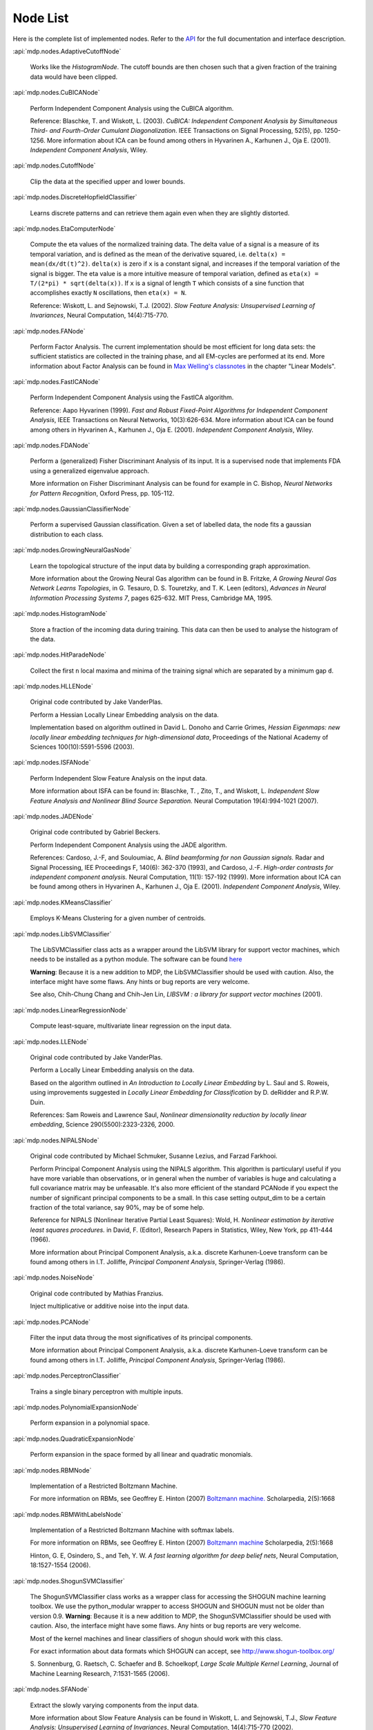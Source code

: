 .. _node-list:

=========
Node List
=========
Here is the complete list of implemented nodes.
Refer to the
`API <http://mdp-toolkit.sourceforge.net/docs/api/index.html>`_
for the full documentation and interface description.

:api:`mdp.nodes.AdaptiveCutoffNode`

    Works like the `HistogramNode`. The cutoff bounds are then chosen such     that a given fraction of the training data would have been clipped.

:api:`mdp.nodes.CuBICANode`
 
    Perform Independent Component Analysis using the CuBICA algorithm.

    Reference: Blaschke, T. and Wiskott, L. (2003).
    *CuBICA: Independent Component Analysis by Simultaneous Third- and
    Fourth-Order Cumulant Diagonalization*.
    IEEE Transactions on Signal Processing, 52(5), pp. 1250-1256.
    More information about ICA can be found among others in
    Hyvarinen A., Karhunen J., Oja E. (2001). *Independent Component Analysis*, Wiley.

:api:`mdp.nodes.CutoffNode`

    Clip the data at the specified upper and lower bounds.

:api:`mdp.nodes.DiscreteHopfieldClassifier`

    Learns discrete patterns and can retrieve them again even when they are slightly distorted.

:api:`mdp.nodes.EtaComputerNode`

    Compute the eta values of the normalized training data.
    The delta value of a signal is a measure of its temporal
    variation, and is defined as the mean of the derivative squared,
    i.e. ``delta(x) = mean(dx/dt(t)^2)``. ``delta(x)`` is zero if
    ``x`` is a constant signal, and increases if the temporal variation
    of the signal is bigger.
    The eta value is a more intuitive measure of temporal variation,
    defined as ``eta(x) = T/(2*pi) * sqrt(delta(x))``.
    If ``x`` is a signal of length ``T`` which consists of a sine function
    that accomplishes exactly ``N`` oscillations, then ``eta(x) = N``.
   
    Reference: Wiskott, L. and Sejnowski, T.J. (2002).
    *Slow Feature Analysis:
    Unsupervised Learning of Invariances*, Neural Computation,
    14(4):715-770.

:api:`mdp.nodes.FANode`

    Perform Factor Analysis. The current implementation should be most
    efficient for long data sets: the sufficient statistics are
    collected in the training phase, and all EM-cycles are performed at
    its end. More information about Factor Analysis can be found in
    `Max Welling's classnotes <http://www.ics.uci.edu/~welling/classnotes/classnotes.html>`_ in the chapter "Linear Models".

:api:`mdp.nodes.FastICANode`

    Perform Independent Component Analysis using the FastICA algorithm.
   
    Reference: Aapo Hyvarinen (1999).
    *Fast and Robust Fixed-Point Algorithms for Independent Component Analysis*,
    IEEE Transactions on Neural Networks, 10(3):626-634.
    More information about ICA can be found among others in
    Hyvarinen A., Karhunen J., Oja E. (2001). *Independent Component Analysis*,
    Wiley.

:api:`mdp.nodes.FDANode`

    Perform a (generalized) Fisher Discriminant Analysis of its
    input. It is a supervised node that implements FDA using a
    generalized eigenvalue approach.
   
    More information on Fisher Discriminant Analysis can be found for
    example in C. Bishop, *Neural Networks for Pattern Recognition*,
    Oxford Press, pp. 105-112.

:api:`mdp.nodes.GaussianClassifierNode`

    Perform a supervised Gaussian classification.  Given a set of
    labelled data, the node fits a gaussian distribution to each
    class.

:api:`mdp.nodes.GrowingNeuralGasNode`

    Learn the topological structure of the input data by building a corresponding
    graph approximation. 
   
    More information about the Growing Neural Gas algorithm can be found in B.
    Fritzke, *A Growing Neural Gas Network Learns Topologies*, in G. Tesauro, D. S.
    Touretzky, and T. K. Leen (editors), *Advances in Neural Information
    Processing Systems 7*, pages 625-632. MIT Press, Cambridge MA, 1995.

:api:`mdp.nodes.HistogramNode`

    Store a fraction of the incoming data during training. This data can then
    be used to analyse the histogram of the data.

:api:`mdp.nodes.HitParadeNode`

    Collect the first ``n`` local maxima and minima of the training signal
    which are separated by a minimum gap ``d``.

:api:`mdp.nodes.HLLENode`

    Original code contributed by Jake VanderPlas.

    Perform a Hessian Locally Linear Embedding analysis on the data.
                              
    Implementation based on algorithm outlined in
    David L. Donoho and Carrie Grimes, 
    *Hessian Eigenmaps: new locally linear embedding techniques
    for high-dimensional data*, Proceedings of the National Academy of Sciences
    100(10):5591-5596 (2003).

:api:`mdp.nodes.ISFANode`

    Perform Independent Slow Feature Analysis on the input data.
   
    More information about ISFA can be found in:
    Blaschke, T. , Zito, T., and Wiskott, L.
    *Independent Slow Feature Analysis and Nonlinear Blind Source Separation.*
    Neural Computation 19(4):994-1021 (2007).

:api:`mdp.nodes.JADENode`

    Original code contributed by Gabriel Beckers.

    Perform Independent Component Analysis using the JADE algorithm.

    References:
    Cardoso, J.-F, and Souloumiac, A.
    *Blind beamforming for non Gaussian signals.*
    Radar and Signal Processing, IEE Proceedings F, 140(6): 362-370 (1993), and
    Cardoso, J.-F.
    *High-order contrasts for independent component analysis.*
    Neural Computation, 11(1): 157-192 (1999).   
    More information about ICA can be found among others in
    Hyvarinen A., Karhunen J., Oja E. (2001). *Independent Component Analysis*,
    Wiley.

:api:`mdp.nodes.KMeansClassifier`

    Employs K-Means Clustering for a given number of centroids.

:api:`mdp.nodes.LibSVMClassifier`

    The LibSVMClassifier class acts as a wrapper around the LibSVM
    library for support vector machines, which needs to be installed
    as a python module. The software can be found `here <http://www.csie.ntu.edu.tw/~cjlin/libsvm/>`_

    **Warning**: Because it is a new 
    addition to MDP, the LibSVMClassifier should be used with caution. Also, the
    interface might have some flaws. Any hints or bug reports are very welcome.

    See also,
    Chih-Chung Chang and Chih-Jen Lin, *LIBSVM : a library for support vector machines* (2001). 

:api:`mdp.nodes.LinearRegressionNode`

    Compute least-square, multivariate linear regression on the input data.

:api:`mdp.nodes.LLENode`

    Original code contributed by Jake VanderPlas.

    Perform a Locally Linear Embedding analysis on the data.
                             
    Based on the algorithm outlined in *An Introduction to Locally
    Linear Embedding* by L. Saul and S. Roweis, using improvements
    suggested in *Locally Linear Embedding for Classification* by
    D. deRidder and R.P.W. Duin.
   
    References: Sam Roweis and Lawrence Saul, *Nonlinear dimensionality reduction by locally linear embedding*, Science 290(5500):2323-2326, 2000.

:api:`mdp.nodes.NIPALSNode`

    Original code contributed by Michael Schmuker, Susanne Lezius, and Farzad Farkhooi.

    Perform Principal Component Analysis using the NIPALS algorithm.
    This algorithm is particularyl useful if you have more variable than
    observations, or in general when the number of variables is huge and
    calculating a full covariance matrix may be unfeasable. It's also more
    efficient of the standard PCANode if you expect the number of significant
    principal components to be a small. In this case setting output_dim to be
    a certain fraction of the total variance, say 90%, may be of some help.

    Reference for NIPALS (Nonlinear Iterative Partial Least Squares):
    Wold, H.
    *Nonlinear estimation by iterative least squares procedures.*
    in David, F. (Editor), Research Papers in Statistics, Wiley,
    New York, pp 411-444 (1966).
   
    More information about Principal Component Analysis, a.k.a. discrete
    Karhunen-Loeve transform can be found among others in
    I.T. Jolliffe, *Principal Component Analysis*, Springer-Verlag (1986).

:api:`mdp.nodes.NoiseNode`

    Original code contributed by Mathias Franzius.
   
    Inject multiplicative or additive noise into the input data.

:api:`mdp.nodes.PCANode`

    Filter the input data throug the most significatives of its
    principal components.
 
    More information about Principal Component Analysis, a.k.a. discrete
    Karhunen-Loeve transform can be found among others in
    I.T. Jolliffe, *Principal Component Analysis*, Springer-Verlag (1986).

:api:`mdp.nodes.PerceptronClassifier`

    Trains a single binary perceptron with multiple inputs.

:api:`mdp.nodes.PolynomialExpansionNode`

    Perform expansion in a polynomial space.

:api:`mdp.nodes.QuadraticExpansionNode`

    Perform expansion in the space formed by all linear and quadratic
    monomials.

:api:`mdp.nodes.RBMNode`

    Implementation of a Restricted Boltzmann Machine.

    For more information on RBMs, see
    Geoffrey E. Hinton (2007) `Boltzmann machine.
    <http://www.scholarpedia.org/article/Boltzmann_machine>`_
    Scholarpedia, 2(5):1668


:api:`mdp.nodes.RBMWithLabelsNode`

    Implementation of a Restricted Boltzmann Machine with softmax labels.

    For more information on RBMs, see
    Geoffrey E. Hinton (2007) `Boltzmann machine
    <http://www.scholarpedia.org/article/Boltzmann_machine>`_
    Scholarpedia, 2(5):1668

    Hinton, G. E, Osindero, S., and Teh, Y. W. *A fast learning
    algorithm for deep belief nets*, Neural Computation, 18:1527-1554 (2006). 
   
:api:`mdp.nodes.ShogunSVMClassifier`

    The ShogunSVMClassifier class works as a wrapper class for accessing the
    SHOGUN machine learning toolbox. We use the python_modular wrapper to access SHOGUN
    and SHOGUN must not be older than version 0.9. **Warning**: Because it is a new 
    addition to MDP, the ShogunSVMClassifier should be used with caution. Also, the
    interface might have some flaws. Any hints or bug reports are very welcome.

    Most of the kernel machines and linear classifiers of shogun should work with
    this class.

    For exact information about data formats which SHOGUN can accept, see
    http://www.shogun-toolbox.org/

    S. Sonnenburg, G. Raetsch, C. Schaefer and B. Schoelkopf, *Large Scale Multiple Kernel
    Learning*, Journal of Machine Learning Research, 7:1531-1565 (2006).

:api:`mdp.nodes.SFANode`

    Extract the slowly varying components from the input data.
 
    More information about Slow Feature Analysis can be found in
    Wiskott, L. and Sejnowski, T.J., *Slow Feature Analysis: Unsupervised
    Learning of Invariances*, Neural Computation, 14(4):715-770 (2002).

:api:`mdp.nodes.SFA2Node`

    Get an input signal, expand it in the space of
    inhomogeneous polynomials of degree 2 and extract its slowly varying
    components. The ``get_quadratic_form`` method returns the input-output
    function of one of the learned unit as a ``mdp.utils.QuadraticForm`` object.

    More information about Slow Feature Analysis can be found in
    Wiskott, L. and Sejnowski, T.J., *Slow Feature Analysis: Unsupervised
    Learning of Invariances*, Neural Computation, 14(4):715-770 (2002).

:api:`mdp.nodes.SimpleMarkovClassifier`

    Learns the probability with which a label is assigned to a label.

:api:`mdp.nodes.TDSEPNode`

    Perform Independent Component Analysis using the TDSEP algorithm.
    Note that TDSEP, as implemented in this Node, is an online algorithm,
    i.e. it is suited to be trained on huge data sets, provided that the
    training is done sending small chunks of data for each time.

    Reference:
    Ziehe, Andreas and Muller, Klaus-Robert (1998).
    *TDSEP an efficient algorithm for blind separation using time structure.*
    in Niklasson, L, Boden, M, and Ziemke, T (Editors), Proc. 8th Int. Conf. 
    Artificial Neural Networks (ICANN 1998).

:api:`mdp.nodes.TimeFramesNode`

    Copy delayed version of the input signal on the space dimensions.
    ::

       For example, for time_frames=3 and gap=2: 
    
       [ X(1) Y(1)        [ X(1) Y(1) X(3) Y(3) X(5) Y(5)
         X(2) Y(2)          X(2) Y(2) X(4) Y(4) X(6) Y(6)
         X(3) Y(3)   -->    X(3) Y(3) X(5) Y(5) X(7) Y(7)
         X(4) Y(4)          X(4) Y(4) X(6) Y(6) X(8) Y(8)
         X(5) Y(5)          ...  ...  ...  ...  ...  ... ]
         X(6) Y(6)
         X(7) Y(7)
         X(8) Y(8)
         ...  ...  ]

:api:`mdp.nodes.WhiteningNode`

    "Whiten" the input data by filtering it through the most
    significatives of its principal components. All output
    signals have zero mean, unit variance and are decorrelated.

:api:`mdp.nodes.XSFANode`

    Perform Non-linear Blind Source Separation using Slow Feature Analysis.
    This node is designed to iteratively extract statistically
    independent sources from (in principle) arbitrary invertible
    nonlinear mixtures. The method relies on temporal correlations in
    the sources and consists of a combination of nonlinear SFA and a
    projection algorithm. More details can be found in the reference
    given below (once it's published).
   
    More information about XSFA can be found in:
    Sprekeler, H., Zito, T., and Wiskott, L. (2009).
    *An Extension of Slow Feature Analysis for Nonlinear Blind Source Separation.*
    Journal of Machine Learning Research, under revision.
      
.. admonition:: Didn't you find what you were looking for?
   
    If you want to contribute some code or a new
    algorithm, please do not hesitate to submit it!
